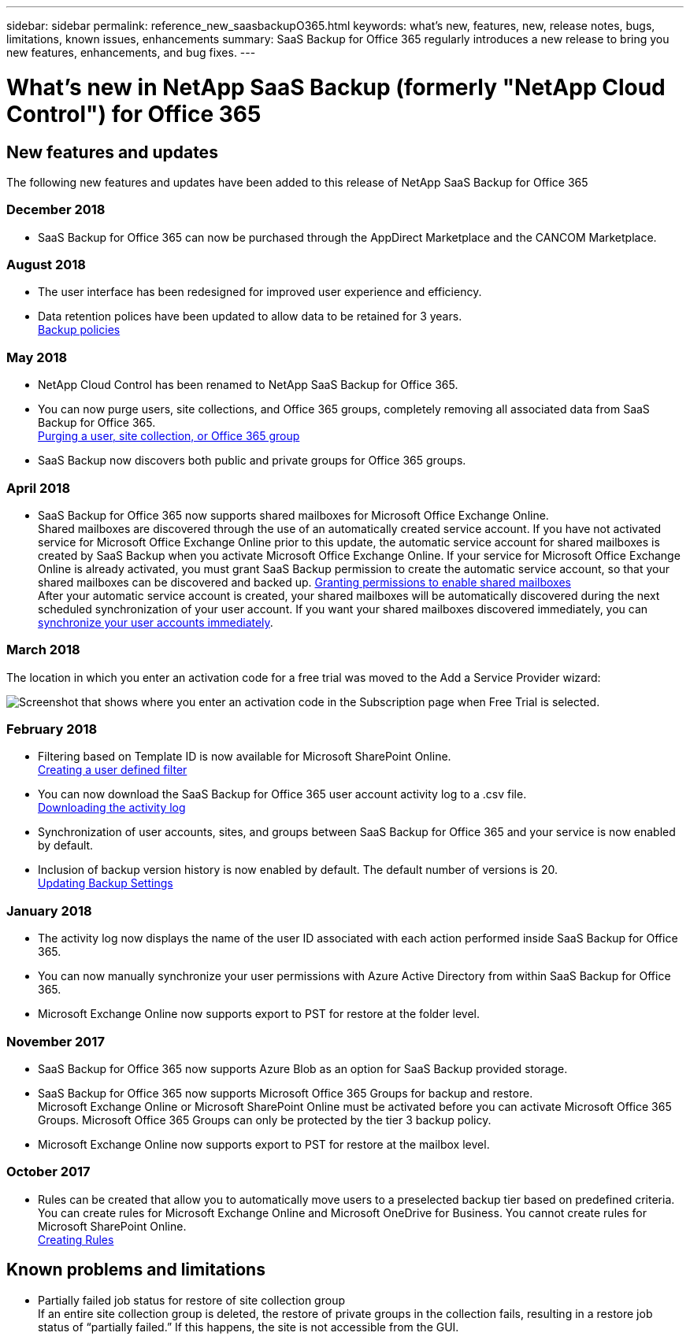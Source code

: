 ---
sidebar: sidebar
permalink: reference_new_saasbackupO365.html
keywords: what's new, features, new, release notes, bugs, limitations, known issues, enhancements
summary: SaaS Backup for Office 365 regularly introduces a new release to bring you new features, enhancements, and bug fixes.
---

= What's new in NetApp SaaS Backup (formerly "NetApp Cloud Control") for Office 365
:toc: macro
:hardbreaks:
:toclevels: 2
:nofooter:
:icons: font
:linkattrs:
:imagesdir: ./media/

toc::[]

== New features and updates
The following new features and updates have been added to this release of NetApp SaaS Backup for Office 365

=== December 2018
* SaaS Backup for Office 365 can now be purchased through the AppDirect Marketplace and the CANCOM Marketplace.

=== August 2018
* The user interface has been redesigned for improved user experience and efficiency.
* Data retention polices have been updated to allow data to be retained for 3 years.
  <<task_managing_backups.adoc#backup_policies,Backup policies>>

=== May 2018
* NetApp Cloud Control has been renamed to NetApp SaaS Backup for Office 365.
* You can now purge users, site collections, and Office 365 groups, completely removing all associated data from SaaS Backup for Office 365.
  <<task_managing_services.adoc#purging-a-user-site-collection-or-office-365-group,Purging a user, site collection, or Office 365 group>>
* SaaS Backup now discovers both public and private groups for Office 365 groups.

=== April 2018
* SaaS Backup for Office 365 now supports shared mailboxes for Microsoft Office Exchange Online.
  Shared mailboxes are discovered through the use of an automatically created service account.  If you have not activated service for Microsoft Office Exchange Online prior to this update, the automatic service account for shared mailboxes is created by SaaS Backup when you activate Microsoft Office Exchange Online. If your service for Microsoft Office Exchange Online is already activated, you must grant SaaS Backup permission to create the automatic service account, so that your shared mailboxes can be discovered and backed up.  <<task_managing_services.adoc#granting-permissions-to-enable-shared-mailboxes,Granting permissions to enable shared mailboxes>>
  After your automatic service account is created, your shared mailboxes will be automatically discovered during the next scheduled synchronization of your user account.  If you want your shared mailboxes discovered immediately, you can <<task_managing_services.adoc#synchronizing-user-accounts-sites-and-groups,synchronize your user accounts immediately>>.

=== March 2018
The location in which you enter an activation code for a free trial was moved to the Add a Service Provider wizard:

image:subscription_types_free_trial.jpg[Screenshot that shows where you enter an activation code in the Subscription page when Free Trial is selected.]

=== February 2018
* Filtering based on Template ID is now available for Microsoft SharePoint Online.
  <<task_viewing_data.adoc#creating-a-user-defined-filer,Creating a user defined filter>>
* You can now download the SaaS Backup for Office 365 user account activity log to a .csv file.
  <<task_viewing_data.adoc#downloading-the-activity-log,Downloading the activity log>>
* Synchronization of user accounts, sites, and groups between SaaS Backup for Office 365 and your service is now enabled by default.
* Inclusion of backup version history is now enabled by default. The default number of versions is 20.
  <<task_managing_backups.adoc#updating-backup-settings,Updating Backup Settings>>

=== January 2018
* The activity log now displays the name of the user ID associated with each action performed inside SaaS Backup for Office 365.
* You can now manually synchronize your user permissions with Azure Active Directory from within SaaS Backup for Office 365.
* Microsoft Exchange Online now supports export to PST for restore at the folder level.

=== November 2017
* SaaS Backup for Office 365 now supports Azure Blob as an option for SaaS Backup provided storage.
* SaaS Backup for Office 365 now supports Microsoft Office 365 Groups for backup and restore.
  Microsoft Exchange Online or Microsoft SharePoint Online must be activated before you can activate Microsoft Office 365 Groups. Microsoft Office 365 Groups can only be protected by the tier 3 backup policy.
* Microsoft Exchange Online now supports export to PST for restore at the mailbox level.

=== October 2017
* Rules can be created that allow you to automatically move users to a preselected backup tier based on predefined criteria.
  You can create rules for Microsoft Exchange Online and Microsoft OneDrive for Business.  You cannot create rules for Microsoft SharePoint Online.
  <<task_managing_creating_rules.adoc#creating-rules,Creating Rules>>

== Known problems and limitations
* Partially failed job status for restore of site collection group
  If an entire site collection group is deleted, the restore of private groups in the collection fails, resulting in a restore job status of “partially failed.”  If this happens, the site is not accessible from the GUI.

